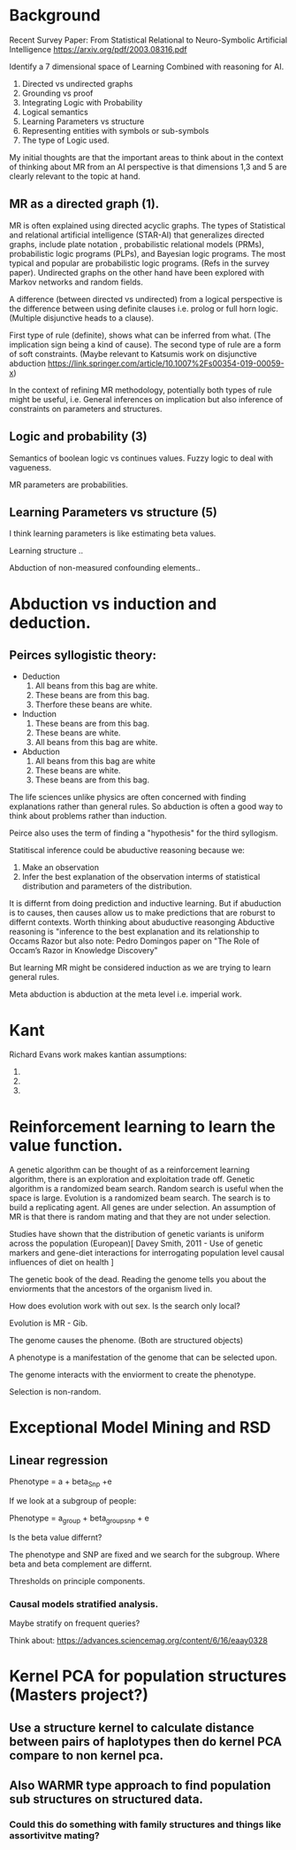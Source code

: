 * Background
Recent Survey Paper:
From Statistical Relational to Neuro-Symbolic Artificial Intelligence
https://arxiv.org/pdf/2003.08316.pdf

Identify a 7 dimensional space of Learning Combined with reasoning for
AI.

1. Directed vs undirected graphs
2. Grounding vs proof
3. Integrating Logic with Probability
4. Logical semantics
5. Learning Parameters vs structure
6. Representing entities with symbols or sub-symbols
7. The type of Logic used.

My initial thoughts are that the important areas to think about in the
context of thinking about MR from an AI perspective is that dimensions
1,3 and 5 are clearly relevant to the topic at hand.

** MR as a directed graph (1).

MR is often explained using directed acyclic graphs.
The types of Statistical and relational artificial intelligence (STAR-AI) that generalizes directed graphs, include  plate notation
, probabilistic relational models (PRMs), probabilistic logic programs (PLPs), and Bayesian
logic programs. The most typical and popular are probabilistic
logic programs. (Refs in the survey paper). Undirected graphs on the
other hand have been explored with Markov
networks and random fields. 

A difference (between directed vs undirected) from a logical
perspective is the difference between using definite clauses i.e. prolog
or full horn logic. (Multiple disjunctive heads to a clause).

First type of rule (definite), shows what can be inferred from
what. (The implication sign being a kind of cause). The second type of
rule are a form of soft constraints. (Maybe relevant to Katsumis work
on disjunctive abduction
https://link.springer.com/article/10.1007%2Fs00354-019-00059-x)

In the context of refining MR methodology, potentially both types of
rule might be useful, i.e. General inferences on implication but also
inference of constraints on parameters and structures.

** Logic and probability (3)
Semantics of boolean logic vs continues values.
Fuzzy logic to deal with vagueness.

MR parameters are probabilities.

** Learning Parameters vs structure (5)

I think learning parameters is like estimating beta values. 

Learning structure ..

Abduction of non-measured confounding elements.. 
* Abduction vs induction and deduction.

** Peirces syllogistic theory:
- Deduction
  1. All beans from this bag are white.
  2. These beans are from this bag.
  3. Therfore these beans are white.
- Induction
  1. These beans are from this bag.
  2. These beans are white.
  3. All beans from this bag are white.
- Abduction
  1. All beans from this bag are white
  2. These beans are white.
  3. These beans are from this bag.


The life sciences unlike physics are often concerned with finding
explanations rather than general rules. So abduction is often a good
way to think about problems rather than induction. 

Peirce also uses the term of finding a "hypothesis" for the third
syllogism.
 
Statitiscal inference could be abuductive reasoning because we:
1. Make an observation
2. Infer the best explanation of the observation interms of
   statistical distribution and parameters of the distribution.

It is differnt from doing prediction and inductive learning. But if
abuduction is to causes, then causes allow us to make predictions that
are roburst to differnt contexts.
Worth thinking about abuductive reasonging Abductive reasoning is
"inference to the best explanation and its relationship to Occams
Razor but also note:
Pedro Domingos paper on "The Role of Occam’s Razor in Knowledge Discovery"


But learning MR might be considered induction as we are trying to
learn general rules.

Meta abduction is abduction at the meta level i.e. imperial work.




* Kant

Richard Evans work makes kantian assumptions:

1. 
2. 
3. 

* Reinforcement learning to learn the value function.

A genetic algorithm can be thought of as a reinforcement learning
algorithm, there is an exploration and exploitation trade off. 
Genetic algorithm is a randomized beam search.
Random search is useful when the space is large.
Evolution is a randomized beam search.
The search is to build a replicating agent.
All genes are under selection.
An assumption of MR is that there is random mating and that they are
not under selection.

Studies have shown that the distribution of genetic variants is uniform
across the population (European)[ Davey Smith, 2011 - Use of genetic
markers and gene-diet interactions for interrogating population level
causal influences of diet on health ]

The genetic book of the dead. Reading the genome tells you about the
enviorments that the ancestors of the organism lived in.

How does evolution work with out sex. Is the search only local? 

Evolution is MR - Gib.

The genome causes the phenome. (Both are structured objects)

A phenotype is a manifestation of the genome that can be selected
upon.

The genome interacts with the enviorment to create the phenotype.

Selection is non-random.
* Exceptional Model Mining and RSD
** Linear regression 
Phenotype = a + beta_Snp +e

If we look at a subgroup of people:

Phenotype = a_group + beta_group_snp + e

Is the beta value differnt?

The phenotype and SNP are fixed and we search for the subgroup. Where
beta and beta complement are differnt.

Thresholds on principle components.
*** Causal models stratified analysis.
Maybe stratify on frequent queries?

Think about: https://advances.sciencemag.org/content/6/16/eaay0328

* Kernel PCA for population structures (Masters project?)
** Use a structure kernel to calculate distance between pairs of haplotypes then do kernel PCA compare to non kernel pca.
** Also WARMR type approach to find population sub structures on structured data.
*** Could this do something with family structures and things like assortivitve mating?
